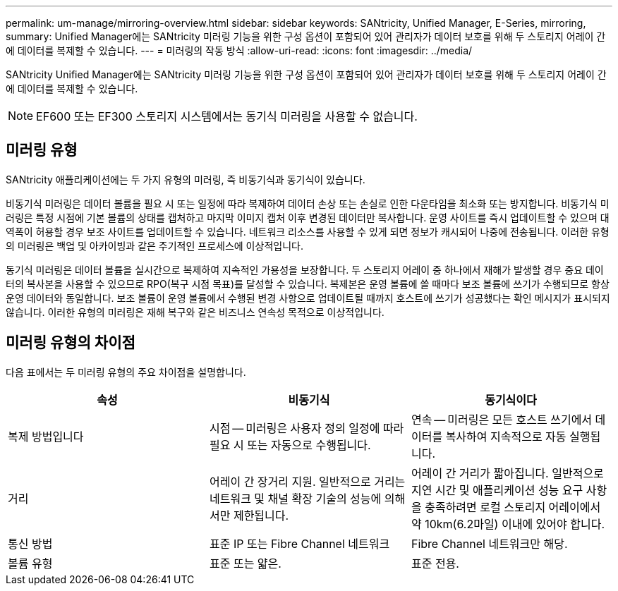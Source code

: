 ---
permalink: um-manage/mirroring-overview.html 
sidebar: sidebar 
keywords: SANtricity, Unified Manager, E-Series, mirroring, 
summary: Unified Manager에는 SANtricity 미러링 기능을 위한 구성 옵션이 포함되어 있어 관리자가 데이터 보호를 위해 두 스토리지 어레이 간에 데이터를 복제할 수 있습니다. 
---
= 미러링의 작동 방식
:allow-uri-read: 
:icons: font
:imagesdir: ../media/


[role="lead"]
SANtricity Unified Manager에는 SANtricity 미러링 기능을 위한 구성 옵션이 포함되어 있어 관리자가 데이터 보호를 위해 두 스토리지 어레이 간에 데이터를 복제할 수 있습니다.

[NOTE]
====
EF600 또는 EF300 스토리지 시스템에서는 동기식 미러링을 사용할 수 없습니다.

====


== 미러링 유형

SANtricity 애플리케이션에는 두 가지 유형의 미러링, 즉 비동기식과 동기식이 있습니다.

비동기식 미러링은 데이터 볼륨을 필요 시 또는 일정에 따라 복제하여 데이터 손상 또는 손실로 인한 다운타임을 최소화 또는 방지합니다. 비동기식 미러링은 특정 시점에 기본 볼륨의 상태를 캡처하고 마지막 이미지 캡처 이후 변경된 데이터만 복사합니다. 운영 사이트를 즉시 업데이트할 수 있으며 대역폭이 허용할 경우 보조 사이트를 업데이트할 수 있습니다. 네트워크 리소스를 사용할 수 있게 되면 정보가 캐시되어 나중에 전송됩니다. 이러한 유형의 미러링은 백업 및 아카이빙과 같은 주기적인 프로세스에 이상적입니다.

동기식 미러링은 데이터 볼륨을 실시간으로 복제하여 지속적인 가용성을 보장합니다. 두 스토리지 어레이 중 하나에서 재해가 발생할 경우 중요 데이터의 복사본을 사용할 수 있으므로 RPO(복구 시점 목표)를 달성할 수 있습니다. 복제본은 운영 볼륨에 쓸 때마다 보조 볼륨에 쓰기가 수행되므로 항상 운영 데이터와 동일합니다. 보조 볼륨이 운영 볼륨에서 수행된 변경 사항으로 업데이트될 때까지 호스트에 쓰기가 성공했다는 확인 메시지가 표시되지 않습니다. 이러한 유형의 미러링은 재해 복구와 같은 비즈니스 연속성 목적으로 이상적입니다.



== 미러링 유형의 차이점

다음 표에서는 두 미러링 유형의 주요 차이점을 설명합니다.

[cols="1a,1a,1a"]
|===
| 속성 | 비동기식 | 동기식이다 


 a| 
복제 방법입니다
 a| 
시점 -- 미러링은 사용자 정의 일정에 따라 필요 시 또는 자동으로 수행됩니다.
 a| 
연속 -- 미러링은 모든 호스트 쓰기에서 데이터를 복사하여 지속적으로 자동 실행됩니다.



 a| 
거리
 a| 
어레이 간 장거리 지원. 일반적으로 거리는 네트워크 및 채널 확장 기술의 성능에 의해서만 제한됩니다.
 a| 
어레이 간 거리가 짧아집니다. 일반적으로 지연 시간 및 애플리케이션 성능 요구 사항을 충족하려면 로컬 스토리지 어레이에서 약 10km(6.2마일) 이내에 있어야 합니다.



 a| 
통신 방법
 a| 
표준 IP 또는 Fibre Channel 네트워크
 a| 
Fibre Channel 네트워크만 해당.



 a| 
볼륨 유형
 a| 
표준 또는 얇은.
 a| 
표준 전용.

|===